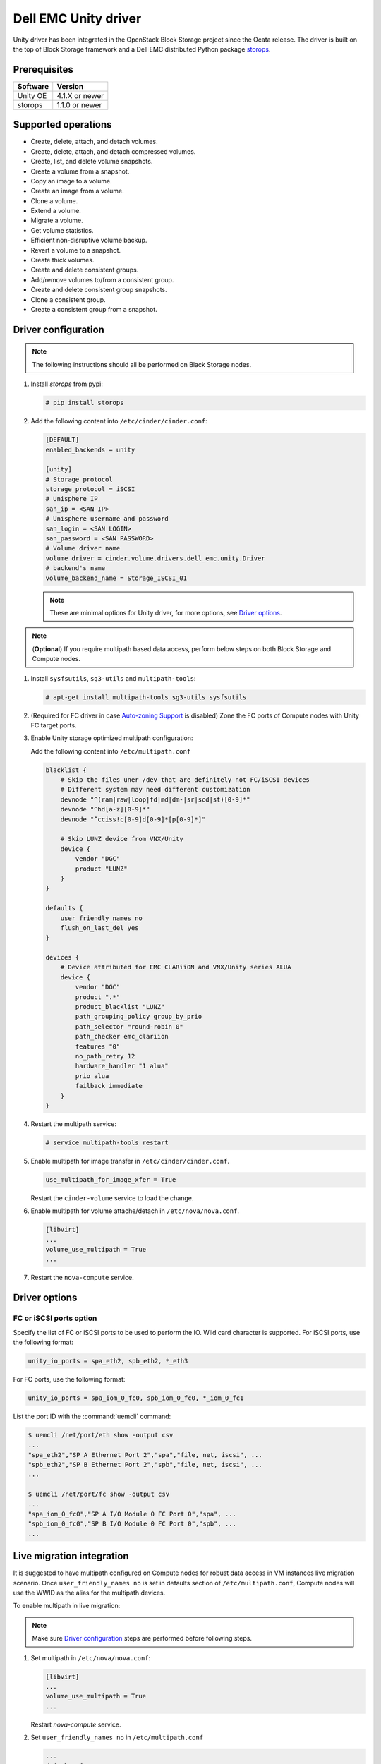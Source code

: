 =====================
Dell EMC Unity driver
=====================

Unity driver has been integrated in the OpenStack Block Storage project since
the Ocata release. The driver is built on the top of Block Storage framework
and a Dell EMC distributed Python package
`storops <https://pypi.org/project/storops>`_.

Prerequisites
~~~~~~~~~~~~~

+-------------------+----------------+
|    Software       |    Version     |
+===================+================+
| Unity OE          | 4.1.X or newer |
+-------------------+----------------+
| storops           | 1.1.0 or newer |
+-------------------+----------------+


Supported operations
~~~~~~~~~~~~~~~~~~~~

- Create, delete, attach, and detach volumes.
- Create, delete, attach, and detach compressed volumes.
- Create, list, and delete volume snapshots.
- Create a volume from a snapshot.
- Copy an image to a volume.
- Create an image from a volume.
- Clone a volume.
- Extend a volume.
- Migrate a volume.
- Get volume statistics.
- Efficient non-disruptive volume backup.
- Revert a volume to a snapshot.
- Create thick volumes.
- Create and delete consistent groups.
- Add/remove volumes to/from a consistent group.
- Create and delete consistent group snapshots.
- Clone a consistent group.
- Create a consistent group from a snapshot.

Driver configuration
~~~~~~~~~~~~~~~~~~~~

.. note:: The following instructions should all be performed on Black Storage
          nodes.

#. Install `storops` from pypi:

   .. code-block:: console

      # pip install storops


#. Add the following content into ``/etc/cinder/cinder.conf``:

   .. code-block:: ini

      [DEFAULT]
      enabled_backends = unity

      [unity]
      # Storage protocol
      storage_protocol = iSCSI
      # Unisphere IP
      san_ip = <SAN IP>
      # Unisphere username and password
      san_login = <SAN LOGIN>
      san_password = <SAN PASSWORD>
      # Volume driver name
      volume_driver = cinder.volume.drivers.dell_emc.unity.Driver
      # backend's name
      volume_backend_name = Storage_ISCSI_01

   .. note:: These are minimal options for Unity driver, for more options,
             see `Driver options`_.


.. note:: (**Optional**) If you require multipath based data access, perform
          below steps on both Block Storage and Compute nodes.


#. Install ``sysfsutils``, ``sg3-utils`` and ``multipath-tools``:

   .. code-block:: console

      # apt-get install multipath-tools sg3-utils sysfsutils


#. (Required for FC driver in case `Auto-zoning Support`_ is disabled) Zone the
   FC ports of Compute nodes with Unity FC target ports.


#. Enable Unity storage optimized multipath configuration:

   Add the following content into ``/etc/multipath.conf``

   .. code-block:: vim

      blacklist {
          # Skip the files uner /dev that are definitely not FC/iSCSI devices
          # Different system may need different customization
          devnode "^(ram|raw|loop|fd|md|dm-|sr|scd|st)[0-9]*"
          devnode "^hd[a-z][0-9]*"
          devnode "^cciss!c[0-9]d[0-9]*[p[0-9]*]"

          # Skip LUNZ device from VNX/Unity
          device {
              vendor "DGC"
              product "LUNZ"
          }
      }

      defaults {
          user_friendly_names no
          flush_on_last_del yes
      }

      devices {
          # Device attributed for EMC CLARiiON and VNX/Unity series ALUA
          device {
              vendor "DGC"
              product ".*"
              product_blacklist "LUNZ"
              path_grouping_policy group_by_prio
              path_selector "round-robin 0"
              path_checker emc_clariion
              features "0"
              no_path_retry 12
              hardware_handler "1 alua"
              prio alua
              failback immediate
          }
      }


#. Restart the multipath service:

   .. code-block:: console

      # service multipath-tools restart


#. Enable multipath for image transfer in ``/etc/cinder/cinder.conf``.

   .. code-block:: ini

      use_multipath_for_image_xfer = True

   Restart the ``cinder-volume`` service to load the change.

#. Enable multipath for volume attache/detach in ``/etc/nova/nova.conf``.

   .. code-block:: ini

      [libvirt]
      ...
      volume_use_multipath = True
      ...

#. Restart the ``nova-compute`` service.

Driver options
~~~~~~~~~~~~~~

.. config-table::
   :config-target: Unity

   cinder.volume.drivers.dell_emc.unity.driver

FC or iSCSI ports option
------------------------

Specify the list of FC or iSCSI ports to be used to perform the IO. Wild card
character is supported.
For iSCSI ports, use the following format:

.. code-block:: ini

   unity_io_ports = spa_eth2, spb_eth2, *_eth3

For FC ports, use the following format:

.. code-block:: ini

   unity_io_ports = spa_iom_0_fc0, spb_iom_0_fc0, *_iom_0_fc1

List the port ID with the :command:`uemcli` command:

.. code-block:: console

   $ uemcli /net/port/eth show -output csv
   ...
   "spa_eth2","SP A Ethernet Port 2","spa","file, net, iscsi", ...
   "spb_eth2","SP B Ethernet Port 2","spb","file, net, iscsi", ...
   ...

   $ uemcli /net/port/fc show -output csv
   ...
   "spa_iom_0_fc0","SP A I/O Module 0 FC Port 0","spa", ...
   "spb_iom_0_fc0","SP B I/O Module 0 FC Port 0","spb", ...
   ...

Live migration integration
~~~~~~~~~~~~~~~~~~~~~~~~~~

It is suggested to have multipath configured on Compute nodes for robust data
access in VM instances live migration scenario. Once ``user_friendly_names no``
is set in defaults section of ``/etc/multipath.conf``, Compute nodes will use
the WWID as the alias for the multipath devices.

To enable multipath in live migration:

.. note:: Make sure `Driver configuration`_ steps are performed before
          following steps.

#. Set multipath in ``/etc/nova/nova.conf``:

   .. code-block:: ini

      [libvirt]
      ...
      volume_use_multipath = True
      ...

   Restart `nova-compute` service.


#. Set ``user_friendly_names no`` in ``/etc/multipath.conf``

   .. code-block:: text

      ...
      defaults {
          user_friendly_names no
      }
      ...

#. Restart the ``multipath-tools`` service.


Thin and thick provisioning
~~~~~~~~~~~~~~~~~~~~~~~~~~~

By default, the volume created by Unity driver is thin provisioned. Run the
following commands to create a thick volume.

.. code-block:: console

    # openstack volume type create --property provisioning:type=thick \
      --property thick_provisioning_support='<is> True' thick_volume_type
    # openstack volume create --type thick_volume_type thick_volume


Compressed volume support
~~~~~~~~~~~~~~~~~~~~~~~~~

Unity driver supports ``compressed volume`` creation, modification and
deletion. In order to create a compressed volume, a volume type which
enables compression support needs to be created first:

.. code-block:: console

   $ openstack volume type create CompressedVolumeType
   $ openstack volume type set --property provisioning:type=compressed --property compression_support='<is> True' CompressedVolumeType

Then create volume and specify the new created volume type.

.. note:: In Unity, only All-Flash pools support compressed volume, for the
          other type of pools, "'compression_support': False" will be
          returned when getting pool stats.


Storage-assisted volume migration support
~~~~~~~~~~~~~~~~~~~~~~~~~~~~~~~~~~~~~~~~~

Unity driver supports storage-assisted volume migration, when the user starts
migrating with ``cinder migrate --force-host-copy False <volume_id> <host>`` or
``cinder migrate <volume_id> <host>``, cinder will try to leverage the Unity's
native volume migration functionality. If Unity fails to migrate the volume,
host-assisted migration will be triggered.

In the following scenarios, Unity storage-assisted volume migration will not be
triggered. Instead, host-assisted volume migration will be triggered:

- Volume is to be migrated across backends.
- Migration of cloned volume. For example, if vol_2 was cloned from vol_1,
  the storage-assisted volume migration of vol_2 will not be triggered.


QoS support
~~~~~~~~~~~

Unity driver supports ``total_bytes_sec``/``maxBWS`` and ``total_iops_sec``/
``maxIOPS`` for the back-end consumer type.
``total_bytes_sec`` represents the ``Maximum Bandwidth in Bytes`` absolute
limit while ``maxBWS`` represents the ``Maximum Bandwidth in KB`` absolute
limit and ``total_iops_sec``/``maxIOPS`` represents the ``Maximum IO/S``
absolute limit on the Unity respectively.
If ``total_iops_sec``, ``maxIOPS``, ``total_bytes_sec`` and ``maxBWS`` are
set at the same time, ``total_iops_sec`` and ``total_bytes_sec`` will be
chosen.


Auto-zoning support
~~~~~~~~~~~~~~~~~~~

Unity volume driver supports auto-zoning, and share the same configuration
guide for other vendors. Refer to :ref:`fc_zone_manager`
for detailed configuration steps.

Solution for LUNZ device
~~~~~~~~~~~~~~~~~~~~~~~~

The EMC host team also found LUNZ on all of the hosts, EMC best practice is to
present a LUN with HLU 0 to clear any LUNZ devices as they can cause issues on
the host. See KB `LUNZ Device <https://support.emc.com/kb/463402>`_.

To workaround this issue, Unity driver creates a `Dummy LUN` (if not present),
and adds it to each host to occupy the `HLU 0` during volume attachment.

.. note:: This `Dummy LUN` is shared among all hosts connected to the Unity.

Efficient non-disruptive volume backup
~~~~~~~~~~~~~~~~~~~~~~~~~~~~~~~~~~~~~~

The default implementation in Block Storage for non-disruptive volume backup is
not efficient since a cloned volume will be created during backup.

An effective approach to backups is to create a snapshot for the volume and
connect this snapshot to the Block Storage host for volume backup.

SSL support
~~~~~~~~~~~

Admin is able to enable the SSL verification for any communication against
Unity REST API.

By default, the SSL verification is disabled, user can enable it by following
steps:

#. Setup the Unity array certificate and import it to the Unity, see section
   `Storage system certificate` of `Security Configuration Guide <https://www.emc.com/collateral/TechnicalDocument/docu69321.pdf>`_.

#. Import the CA certficate to the Cinder nodes on which the driver is running.

#. Enable the changes on cinder nodes and restart the cinder services.

.. code-block:: ini

     [unity]
     ...
     driver_ssl_cert_verify = True
     driver_ssl_cert_path = <path to the CA>
     ...


If `driver_ssl_cert_path` is omitted, the system default CA will be used for CA
verification.


IPv6 support
~~~~~~~~~~~~

This driver can support IPv6-based control path and data path.

For control path, please follow below steps:

- Enable Unity's Unipshere IPv6 address.
- Configure the IPv6 network to make sure that cinder node can access Unishpere
  via IPv6 address.
- Change Cinder config file ``/etc/cinder/cinder.conf``. Make the ``san_ip``
  as Unisphere IPv6 address. For example, ``san_ip = [fd99:f17b:37d0::100]``.
- Restart the Cinder service to make new configuration take effect.

**Note**: The IPv6 support on control path depends on the fix of cpython
`bug 32185 <https://bugs.python.org/issue32185>`__. Please make sure your
Python's version includes this bug's fix.

For data path, please follow below steps:

- On Unity, Create iSCSI interface with IPv6 address.
- Configure the IPv6 network to make sure that you can ``ping``
  the Unity's iSCSI IPv6 address from the Cinder node.
- If you create a volume using Cinder and attach it to a VM,
  the connection between this VM and volume will be IPv6-based iSCSI.

Force detach volume from all hosts
~~~~~~~~~~~~~~~~~~~~~~~~~~~~~~~~~~

The user could use `os-force_detach` action to detach a volume from all its
attached hosts.
For more detail, please refer to
https://developer.openstack.org/api-ref/block-storage/v2/?expanded=force-detach-volume-detail#force-detach-volume

Consistent group support
~~~~~~~~~~~~~~~~~~~~~~~~

For a group to support consistent group snapshot, the group specs in the
corresponding group type should have the following entry:

.. code-block:: ini

    {'consistent_group_snapshot_enabled': <is> True}

Similarly, for a volume to be in a group that supports consistent group
snapshots, the volume type extra specs would also have the following entry:

.. code-block:: ini

    {'consistent_group_snapshot_enabled': <is> True}

Refer to https://docs.openstack.org/cinder/latest/admin/blockstorage-groups.html
for command lines detail.

Troubleshooting
~~~~~~~~~~~~~~~

To troubleshoot a failure in OpenStack deployment, the best way is to
enable verbose and debug log, at the same time, leverage the build-in
`Return request ID to caller
<https://specs.openstack.org/openstack/openstack-specs/specs/return-request-id.html>`_
to track specific Block Storage command logs.


#. Enable verbose log, set following in ``/etc/cinder/cinder.conf`` and restart
   all Block Storage services:

   .. code-block:: ini

      [DEFAULT]

      ...

      debug = True
      verbose = True

      ...


   If other projects (usually Compute) are also involved, set `debug`
   and ``verbose`` to ``True``.

#. use ``--debug`` to trigger any problematic Block Storage operation:

   .. code-block:: console

      # cinder --debug create --name unity_vol1 100


   You will see the request ID from the console, for example:

   .. code-block:: console

      DEBUG:keystoneauth:REQ: curl -g -i -X POST
      http://192.168.1.9:8776/v2/e50d22bdb5a34078a8bfe7be89324078/volumes -H
      "User-Agent: python-cinderclient" -H "Content-Type: application/json" -H
      "Accept: application/json" -H "X-Auth-Token:
      {SHA1}bf4a85ad64302b67a39ad7c6f695a9630f39ab0e" -d '{"volume": {"status":
      "creating", "user_id": null, "name": "unity_vol1", "imageRef": null,
      "availability_zone": null, "description": null, "multiattach": false,
      "attach_status": "detached", "volume_type": null, "metadata": {},
      "consistencygroup_id": null, "source_volid": null, "snapshot_id": null,
      "project_id": null, "source_replica": null, "size": 10}}'
      DEBUG:keystoneauth:RESP: [202] X-Compute-Request-Id:
      req-3a459e0e-871a-49f9-9796-b63cc48b5015 Content-Type: application/json
      Content-Length: 804 X-Openstack-Request-Id:
      req-3a459e0e-871a-49f9-9796-b63cc48b5015 Date: Mon, 12 Dec 2016 09:31:44 GMT
      Connection: keep-alive

#. Use commands like ``grep``, ``awk`` to find the error related to the Block
   Storage operations.

   .. code-block:: console

      # grep "req-3a459e0e-871a-49f9-9796-b63cc48b5015" cinder-volume.log

